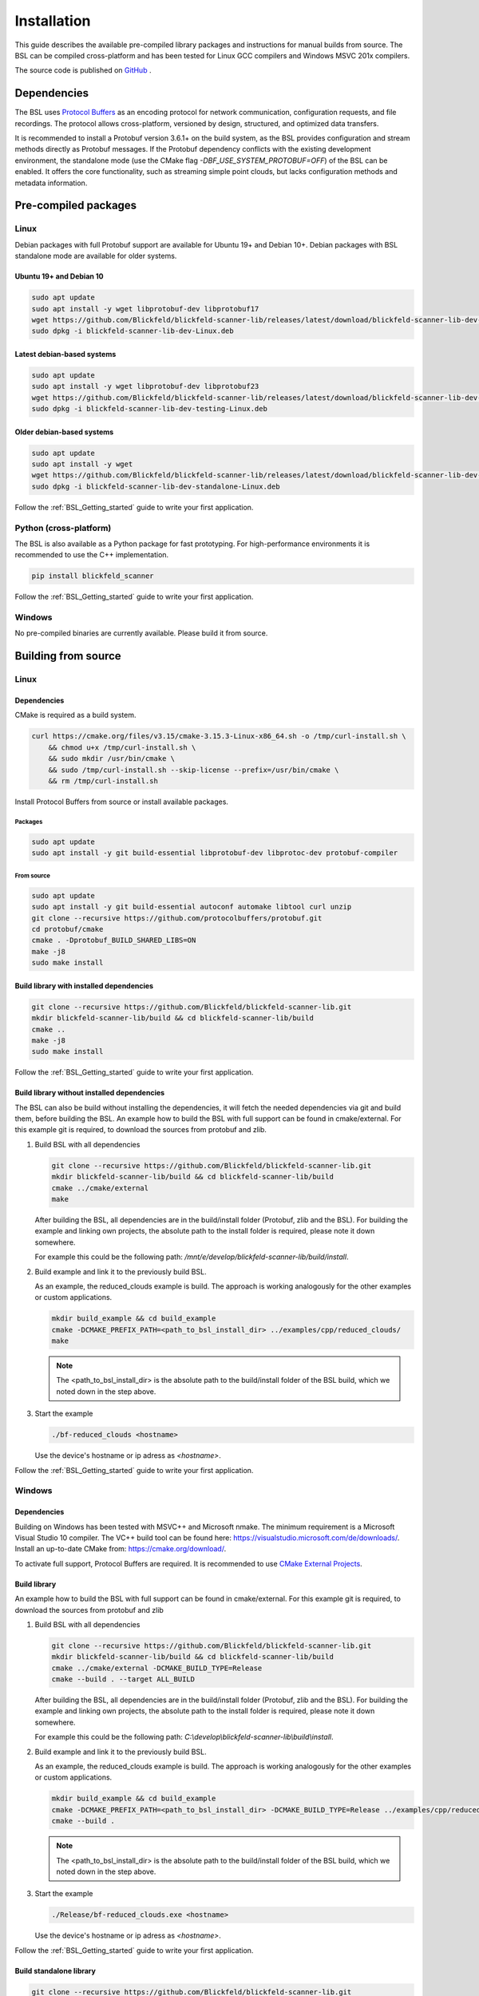 .. _BSL_Installation:

============
Installation
============

This guide describes the available pre-compiled library packages and instructions for manual builds from source.
The BSL can be compiled cross-platform and has been tested for Linux GCC compilers and Windows MSVC 201x compilers.

The source code is published on `GitHub <https://github.com/Blickfeld/blickfeld-scanner-lib>`_ .

.. _BSL Installation Dependencies:

Dependencies
============

The BSL uses `Protocol Buffers <https://developers.google.com/protocol-buffers>`_ as an encoding protocol for network communication, configuration requests, and file recordings.
The protocol allows cross-platform, versioned by design, structured, and optimized data transfers.

It is recommended to install a Protobuf version 3.6.1+ on the build system, as the BSL provides configuration and stream methods directly as Protobuf messages.
If the Protobuf dependency conflicts with the existing development environment, the standalone mode (use the CMake flag `-DBF_USE_SYSTEM_PROTOBUF=OFF`) of the BSL can be enabled.
It offers the core functionality, such as streaming simple point clouds, but lacks configuration methods and metadata information.

Pre-compiled packages
=====================

Linux
-----

Debian packages with full Protobuf support are available for Ubuntu 19+ and Debian 10+.
Debian packages with BSL standalone mode are available for older systems.

Ubuntu 19+ and Debian 10
~~~~~~~~~~~~~~~~~~~~~~~~~

.. code-block:: bash

    sudo apt update
    sudo apt install -y wget libprotobuf-dev libprotobuf17
    wget https://github.com/Blickfeld/blickfeld-scanner-lib/releases/latest/download/blickfeld-scanner-lib-dev-Linux.deb
    sudo dpkg -i blickfeld-scanner-lib-dev-Linux.deb

Latest debian-based systems
~~~~~~~~~~~~~~~~~~~~~~~~~~~

.. code-block:: bash

    sudo apt update
    sudo apt install -y wget libprotobuf-dev libprotobuf23
    wget https://github.com/Blickfeld/blickfeld-scanner-lib/releases/latest/download/blickfeld-scanner-lib-dev-testing-Linux.deb
    sudo dpkg -i blickfeld-scanner-lib-dev-testing-Linux.deb

Older debian-based systems
~~~~~~~~~~~~~~~~~~~~~~~~~~

.. code-block:: bash

    sudo apt update
    sudo apt install -y wget
    wget https://github.com/Blickfeld/blickfeld-scanner-lib/releases/latest/download/blickfeld-scanner-lib-dev-standalone-Linux.deb
    sudo dpkg -i blickfeld-scanner-lib-dev-standalone-Linux.deb

Follow the :ref:`BSL_Getting_started` guide to write your first application.

Python (cross-platform)
-----------------------

The BSL is also available as a Python package for fast prototyping.
For high-performance environments it is recommended to use the C++ implementation.

.. code-block:: bash

    pip install blickfeld_scanner

Follow the :ref:`BSL_Getting_started` guide to write your first application.

Windows
-------

No pre-compiled binaries are currently available. Please build it from source.

Building from source
====================

Linux
-----

Dependencies
~~~~~~~~~~~~

CMake is required as a build system.

.. code-block:: bash

    curl https://cmake.org/files/v3.15/cmake-3.15.3-Linux-x86_64.sh -o /tmp/curl-install.sh \
        && chmod u+x /tmp/curl-install.sh \
        && sudo mkdir /usr/bin/cmake \
        && sudo /tmp/curl-install.sh --skip-license --prefix=/usr/bin/cmake \
        && rm /tmp/curl-install.sh

Install Protocol Buffers from source or install available packages.

Packages
********

.. code-block:: bash

    sudo apt update
    sudo apt install -y git build-essential libprotobuf-dev libprotoc-dev protobuf-compiler
    
From source
***********

.. code-block:: bash

    sudo apt update
    sudo apt install -y git build-essential autoconf automake libtool curl unzip
    git clone --recursive https://github.com/protocolbuffers/protobuf.git
    cd protobuf/cmake
    cmake . -Dprotobuf_BUILD_SHARED_LIBS=ON
    make -j8
    sudo make install

Build library with installed dependencies
~~~~~~~~~~~~~~~~~~~~~~~~~~~~~~~~~~~~~~~~~

.. code-block:: bash

    git clone --recursive https://github.com/Blickfeld/blickfeld-scanner-lib.git
    mkdir blickfeld-scanner-lib/build && cd blickfeld-scanner-lib/build
    cmake ..
    make -j8
    sudo make install

Follow the :ref:`BSL_Getting_started` guide to write your first application.

Build library without installed dependencies
~~~~~~~~~~~~~~~~~~~~~~~~~~~~~~~~~~~~~~~~~~~~

The BSL can also be build without installing the dependencies, it will fetch the needed dependencies via git and build them, before building the BSL.
An example how to build the BSL with full support can be found in cmake/external.
For this example git is required, to download the sources from protobuf and zlib.

1. Build BSL with all dependencies

   .. code-block:: bash

       git clone --recursive https://github.com/Blickfeld/blickfeld-scanner-lib.git
       mkdir blickfeld-scanner-lib/build && cd blickfeld-scanner-lib/build
       cmake ../cmake/external
       make

   After building the BSL, all dependencies are in the build/install folder (Protobuf, zlib and the BSL).
   For building the example and linking own projects, the absolute path to the install folder is required, please note it down somewhere.

   For example this could be the following path: `/mnt/e/develop/blickfeld-scanner-lib/build/install`.

2. Build example and link it to the previously build BSL. 

   As an example, the reduced_clouds example is build. The approach is working analogously for the other examples or custom applications.

   .. code-block:: bash

       mkdir build_example && cd build_example
       cmake -DCMAKE_PREFIX_PATH=<path_to_bsl_install_dir> ../examples/cpp/reduced_clouds/
       make

   .. note:: The <path_to_bsl_install_dir> is the absolute path to the build/install folder of the BSL build, which we noted down in the step above.

3. Start the example

   .. code-block:: bash

       ./bf-reduced_clouds <hostname>

   Use the device's hostname or ip adress as `<hostname>`.

Follow the :ref:`BSL_Getting_started` guide to write your first application.

Windows
-------

Dependencies
~~~~~~~~~~~~

Building on Windows has been tested with MSVC++ and Microsoft nmake.
The minimum requirement is a Microsoft Visual Studio 10 compiler.
The VC++ build tool can be found here: https://visualstudio.microsoft.com/de/downloads/.
Install an up-to-date CMake from: https://cmake.org/download/.

To activate full support, Protocol Buffers are required. It is recommended to use `CMake External Projects <https://cmake.org/cmake/help/latest/module/ExternalProject.html>`_.

Build library
~~~~~~~~~~~~~

An example how to build the BSL with full support can be found in cmake/external.
For this example git is required, to download the sources from protobuf and zlib

1. Build BSL with all dependencies

   .. code-block:: bash

	   git clone --recursive https://github.com/Blickfeld/blickfeld-scanner-lib.git
	   mkdir blickfeld-scanner-lib/build && cd blickfeld-scanner-lib/build
	   cmake ../cmake/external -DCMAKE_BUILD_TYPE=Release
	   cmake --build . --target ALL_BUILD

   After building the BSL, all dependencies are in the build/install folder (Protobuf, zlib and the BSL).
   For building the example and linking own projects, the absolute path to the install folder is required, please note it down somewhere.

   For example this could be the following path: `C:\\develop\\blickfeld-scanner-lib\\build\\install`.

2. Build example and link it to the previously build BSL. 

   As an example, the reduced_clouds example is build. The approach is working analogously for the other examples or custom applications.

   .. code-block:: bash

	   mkdir build_example && cd build_example
	   cmake -DCMAKE_PREFIX_PATH=<path_to_bsl_install_dir> -DCMAKE_BUILD_TYPE=Release ../examples/cpp/reduced_clouds/
	   cmake --build .

   .. note:: The <path_to_bsl_install_dir> is the absolute path to the build/install folder of the BSL build, which we noted down in the step above.

3. Start the example

   .. code-block:: bash

	   ./Release/bf-reduced_clouds.exe <hostname>

   Use the device's hostname or ip adress as `<hostname>`.


Follow the :ref:`BSL_Getting_started` guide to write your first application.

Build standalone library
~~~~~~~~~~~~~~~~~~~~~~~~

.. code-block:: bash

    git clone --recursive https://github.com/Blickfeld/blickfeld-scanner-lib.git
    mkdir blickfeld-scanner-lib/build && cd blickfeld-scanner-lib/build
    cmake .. -DBF_USE_SYSTEM_PROTOBUF=OFF -DCMAKE_BUILD_TYPE=Release
    cmake --build . --target ALL_BUILD
    
.. note:: The `BF_USE_SYSTEM_PROTOBUF=OFF` flag builds the BSL with reduced functionality. Read :ref:`BSL Installation Dependencies` for more information.

Follow the :ref:`BSL_Getting_started` guide to write your first application.

Compile options
---------------

.. note:: Detailed information about the CMake compile options will be available soon.
